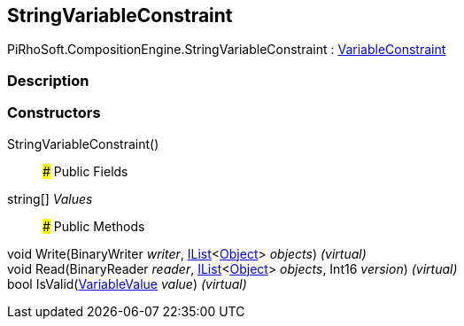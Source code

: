 [#reference/string-variable-constraint]

## StringVariableConstraint

PiRhoSoft.CompositionEngine.StringVariableConstraint : <<reference/variable-constraint.html,VariableConstraint>>

### Description

### Constructors

StringVariableConstraint()::

### Public Fields

string[] _Values_::

### Public Methods

void Write(BinaryWriter _writer_, https://docs.microsoft.com/en-us/dotnet/api/System.Collections.Generic.IList-1[IList^]<https://docs.unity3d.com/ScriptReference/Object.html[Object^]> _objects_) _(virtual)_::

void Read(BinaryReader _reader_, https://docs.microsoft.com/en-us/dotnet/api/System.Collections.Generic.IList-1[IList^]<https://docs.unity3d.com/ScriptReference/Object.html[Object^]> _objects_, Int16 _version_) _(virtual)_::

bool IsValid(<<reference/variable-value.html,VariableValue>> _value_) _(virtual)_::